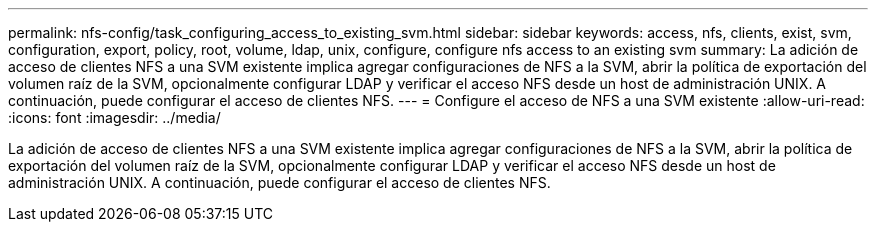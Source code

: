 ---
permalink: nfs-config/task_configuring_access_to_existing_svm.html 
sidebar: sidebar 
keywords: access, nfs, clients, exist, svm, configuration, export, policy, root, volume, ldap, unix, configure, configure nfs access to an existing svm 
summary: La adición de acceso de clientes NFS a una SVM existente implica agregar configuraciones de NFS a la SVM, abrir la política de exportación del volumen raíz de la SVM, opcionalmente configurar LDAP y verificar el acceso NFS desde un host de administración UNIX. A continuación, puede configurar el acceso de clientes NFS. 
---
= Configure el acceso de NFS a una SVM existente
:allow-uri-read: 
:icons: font
:imagesdir: ../media/


[role="lead"]
La adición de acceso de clientes NFS a una SVM existente implica agregar configuraciones de NFS a la SVM, abrir la política de exportación del volumen raíz de la SVM, opcionalmente configurar LDAP y verificar el acceso NFS desde un host de administración UNIX. A continuación, puede configurar el acceso de clientes NFS.
